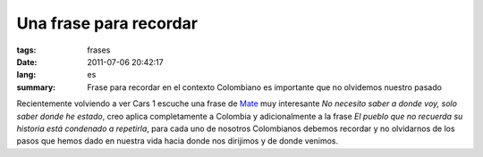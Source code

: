 Una frase para recordar
#######################

:tags: frases
:date: 2011-07-06 20:42:17
:lang: es
:summary: Frase para recordar en el contexto Colombiano es importante
   que no olvidemos nuestro pasado

Recientemente volviendo a ver Cars 1 escuche una frase de Mate_ muy
interesante *No necesito saber a donde voy, solo saber donde he
estado*, creo aplica completamente a Colombia y adicionalmente a la
frase *El pueblo que no recuerda su historia está condenado a
repetirla*, para cada uno de nosotros Colombianos debemos recordar y
no olvidarnos de los pasos que hemos dado en nuestra vida hacia donde
nos dirijimos y de donde venimos.

.. _Mate: http://en.wikipedia.org/wiki/Mater_%28Cars%29
